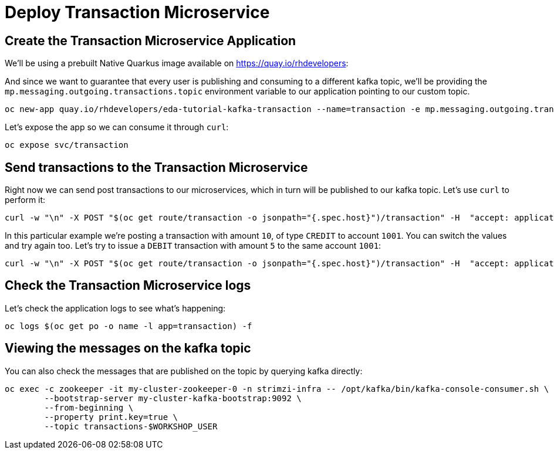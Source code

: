 = Deploy Transaction Microservice 

[#new-app]
== Create the Transaction Microservice Application

We'll be using a prebuilt Native Quarkus image available on https://quay.io/rhdevelopers[]:

And since we want to guarantee that every user is publishing and consuming to a different kafka topic, we'll be providing the `mp.messaging.outgoing.transactions.topic` environment variable to our application pointing to our custom topic.

[source,bash,subs="+macros,+attributes"]
----
oc new-app quay.io/rhdevelopers/eda-tutorial-kafka-transaction --name=transaction -e mp.messaging.outgoing.transactions.topic=transactions-$WORKSHOP_USER
----

Let's expose the app so we can consume it through `curl`:

[source,bash,subs="+macros,+attributes"]
----
oc expose svc/transaction
----

[#send-transactions]
== Send transactions to the Transaction Microservice

Right now we can send post transactions to our microservices, which in turn will be published to our kafka topic. Let's use `curl` to perform it:

[source,bash,subs="+macros,+attributes"]
----
curl -w "\n" -X POST "$(oc get route/transaction -o jsonpath="{.spec.host}")/transaction" -H  "accept: application/json" -H  "Content-Type: application/json" -d "{\"account\":1001,\"amount\":10,\"type\":\"CREDIT\"}"
----

In this particular example we're posting a transaction with amount `10`, of type `CREDIT` to account `1001`. You can switch the values and try again too. Let's try to issue a `DEBIT` transaction with amount `5` to the same account `1001`:

[source,bash,subs="+macros,+attributes"]
----
curl -w "\n" -X POST "$(oc get route/transaction -o jsonpath="{.spec.host}")/transaction" -H  "accept: application/json" -H  "Content-Type: application/json" -d "{\"account\":1001,\"amount\":5,\"type\":\"DEBIT\"}"
----

[#check-logs]
== Check the Transaction Microservice logs

Let's check the application logs to see what's happening:

[source,bash,subs="+macros,+attributes"]
----
oc logs $(oc get po -o name -l app=transaction) -f
----

[#kafka-topic-logs]
== Viewing the messages on the kafka topic

You can also check the messages that are published on the topic by querying kafka directly:

[source,bash,subs="+macros,+attributes"]
----
oc exec -c zookeeper -it my-cluster-zookeeper-0 -n strimzi-infra -- /opt/kafka/bin/kafka-console-consumer.sh \
	--bootstrap-server my-cluster-kafka-bootstrap:9092 \
	--from-beginning \
	--property print.key=true \
	--topic transactions-$WORKSHOP_USER
----
